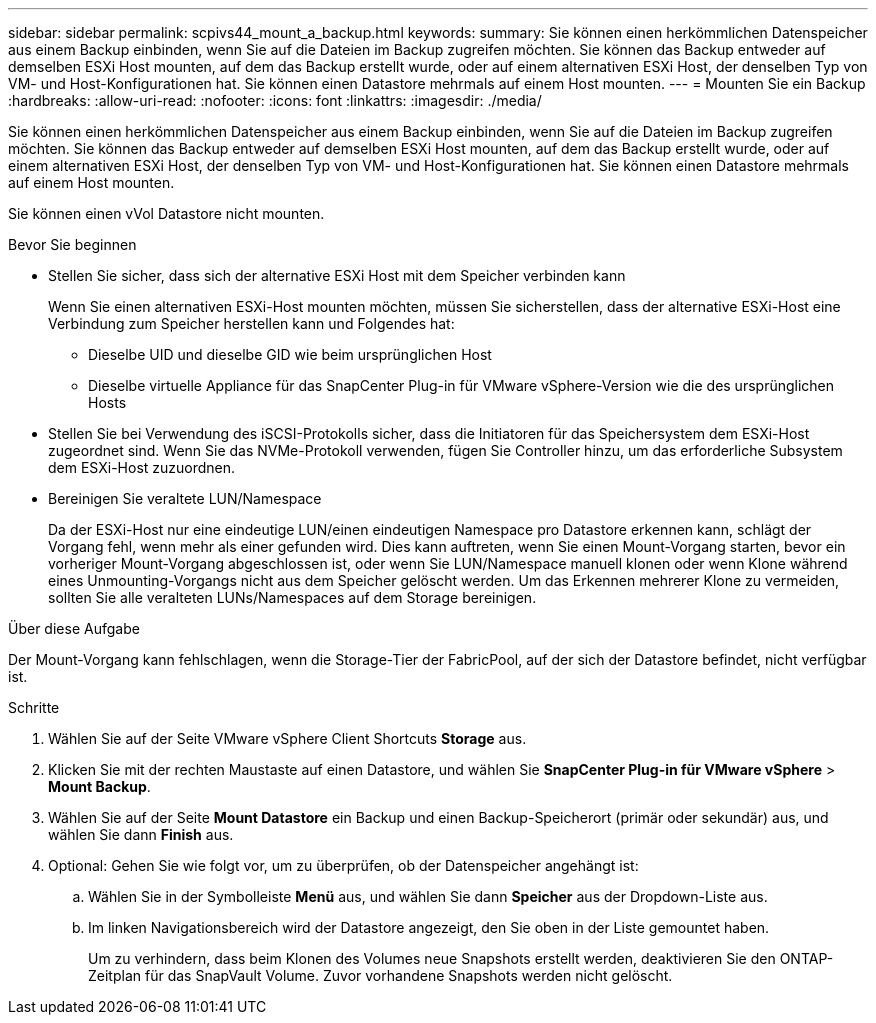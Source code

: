 ---
sidebar: sidebar 
permalink: scpivs44_mount_a_backup.html 
keywords:  
summary: Sie können einen herkömmlichen Datenspeicher aus einem Backup einbinden, wenn Sie auf die Dateien im Backup zugreifen möchten. Sie können das Backup entweder auf demselben ESXi Host mounten, auf dem das Backup erstellt wurde, oder auf einem alternativen ESXi Host, der denselben Typ von VM- und Host-Konfigurationen hat. Sie können einen Datastore mehrmals auf einem Host mounten. 
---
= Mounten Sie ein Backup
:hardbreaks:
:allow-uri-read: 
:nofooter: 
:icons: font
:linkattrs: 
:imagesdir: ./media/


[role="lead"]
Sie können einen herkömmlichen Datenspeicher aus einem Backup einbinden, wenn Sie auf die Dateien im Backup zugreifen möchten. Sie können das Backup entweder auf demselben ESXi Host mounten, auf dem das Backup erstellt wurde, oder auf einem alternativen ESXi Host, der denselben Typ von VM- und Host-Konfigurationen hat. Sie können einen Datastore mehrmals auf einem Host mounten.

Sie können einen vVol Datastore nicht mounten.

.Bevor Sie beginnen
* Stellen Sie sicher, dass sich der alternative ESXi Host mit dem Speicher verbinden kann
+
Wenn Sie einen alternativen ESXi-Host mounten möchten, müssen Sie sicherstellen, dass der alternative ESXi-Host eine Verbindung zum Speicher herstellen kann und Folgendes hat:

+
** Dieselbe UID und dieselbe GID wie beim ursprünglichen Host
** Dieselbe virtuelle Appliance für das SnapCenter Plug-in für VMware vSphere-Version wie die des ursprünglichen Hosts


* Stellen Sie bei Verwendung des iSCSI-Protokolls sicher, dass die Initiatoren für das Speichersystem dem ESXi-Host zugeordnet sind. Wenn Sie das NVMe-Protokoll verwenden, fügen Sie Controller hinzu, um das erforderliche Subsystem dem ESXi-Host zuzuordnen.
* Bereinigen Sie veraltete LUN/Namespace
+
Da der ESXi-Host nur eine eindeutige LUN/einen eindeutigen Namespace pro Datastore erkennen kann, schlägt der Vorgang fehl, wenn mehr als einer gefunden wird. Dies kann auftreten, wenn Sie einen Mount-Vorgang starten, bevor ein vorheriger Mount-Vorgang abgeschlossen ist, oder wenn Sie LUN/Namespace manuell klonen oder wenn Klone während eines Unmounting-Vorgangs nicht aus dem Speicher gelöscht werden. Um das Erkennen mehrerer Klone zu vermeiden, sollten Sie alle veralteten LUNs/Namespaces auf dem Storage bereinigen.



.Über diese Aufgabe
Der Mount-Vorgang kann fehlschlagen, wenn die Storage-Tier der FabricPool, auf der sich der Datastore befindet, nicht verfügbar ist.

.Schritte
. Wählen Sie auf der Seite VMware vSphere Client Shortcuts *Storage* aus.
. Klicken Sie mit der rechten Maustaste auf einen Datastore, und wählen Sie *SnapCenter Plug-in für VMware vSphere* > *Mount Backup*.
. Wählen Sie auf der Seite *Mount Datastore* ein Backup und einen Backup-Speicherort (primär oder sekundär) aus, und wählen Sie dann *Finish* aus.
. Optional: Gehen Sie wie folgt vor, um zu überprüfen, ob der Datenspeicher angehängt ist:
+
.. Wählen Sie in der Symbolleiste *Menü* aus, und wählen Sie dann *Speicher* aus der Dropdown-Liste aus.
.. Im linken Navigationsbereich wird der Datastore angezeigt, den Sie oben in der Liste gemountet haben.
+
Um zu verhindern, dass beim Klonen des Volumes neue Snapshots erstellt werden, deaktivieren Sie den ONTAP-Zeitplan für das SnapVault Volume. Zuvor vorhandene Snapshots werden nicht gelöscht.




